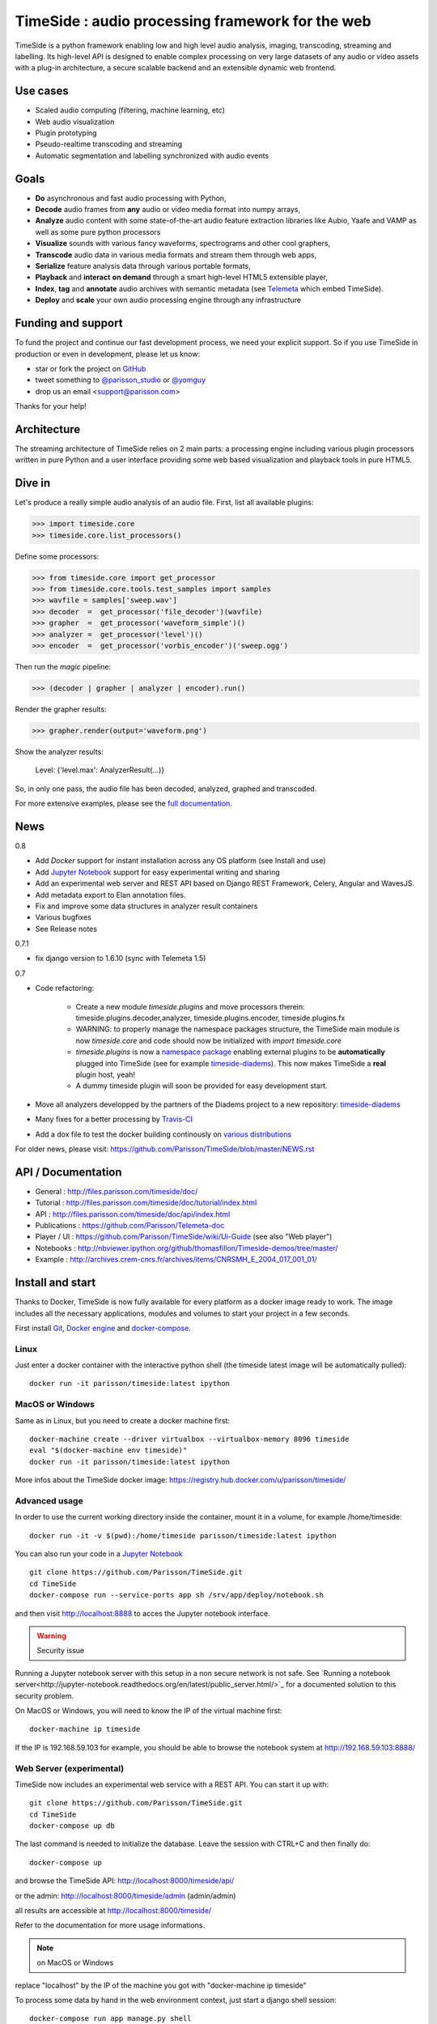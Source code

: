 ==================================================
TimeSide : audio processing framework for the web
==================================================

|version| |downloads| |travis_master| |coveralls_master|

.. |travis_master| image:: https://secure.travis-ci.org/Parisson/TimeSide.png?branch=master
    :target: https://travis-ci.org/Parisson/TimeSide/

.. |coveralls_master| image:: https://coveralls.io/repos/Parisson/TimeSide/badge.png?branch=master
  :target: https://coveralls.io/r/Parisson/TimeSide?branch=master

.. |version| image:: https://img.shields.io/pypi/v/timeside.svg
   :target: https://pypi.python.org/pypi/TimeSide/
   :alt: Version

.. |downloads| image:: https://img.shields.io/pypi/dm/timeside.svg
   :target: https://pypi.python.org/pypi/TimeSide/
   :alt: Downloads


TimeSide is a python framework enabling low and high level audio analysis, imaging, transcoding, streaming and labelling. Its high-level API is designed to enable complex processing on very large datasets of any audio or video assets with a plug-in architecture, a secure scalable backend and an extensible dynamic web frontend.


Use cases
==========

* Scaled audio computing (filtering, machine learning, etc)
* Web audio visualization
* Plugin prototyping
* Pseudo-realtime transcoding and streaming
* Automatic segmentation and labelling synchronized with audio events


Goals
=====

* **Do** asynchronous and fast audio processing with Python,
* **Decode** audio frames from **any** audio or video media format into numpy arrays,
* **Analyze** audio content with some state-of-the-art audio feature extraction libraries like Aubio, Yaafe and VAMP as well as some pure python processors
* **Visualize** sounds with various fancy waveforms, spectrograms and other cool graphers,
* **Transcode** audio data in various media formats and stream them through web apps,
* **Serialize** feature analysis data through various portable formats,
* **Playback** and **interact** **on demand** through a smart high-level HTML5 extensible player,
* **Index**, **tag** and **annotate** audio archives with semantic metadata (see `Telemeta <http://telemeta.org>`__ which embed TimeSide).
* **Deploy** and **scale** your own audio processing engine through any infrastructure


Funding and support
===================

To fund the project and continue our fast development process, we need your explicit support. So if you use TimeSide in production or even in development, please let us know:

* star or fork the project on `GitHub <https://github.com/Parisson/TimeSide>`_
* tweet something to `@parisson_studio <https://twitter.com/parisson_studio>`_ or `@yomguy <https://twitter.com/omguy>`_
* drop us an email <support@parisson.com>

Thanks for your help!

Architecture
============

The streaming architecture of TimeSide relies on 2 main parts: a processing engine including various plugin processors written in pure Python and a user interface providing some web based visualization and playback tools in pure HTML5.

.. image:: http://vcs.parisson.com/gitweb/?p=timeside.git;a=blob_plain;f=doc/images/TimeSide_pipe.svg;hb=refs/heads/dev
  :width: 800 px

Dive in
========

Let's produce a really simple audio analysis of an audio file.
First, list all available plugins:


>>> import timeside.core
>>> timeside.core.list_processors()

Define some processors:


>>> from timeside.core import get_processor
>>> from timeside.core.tools.test_samples import samples
>>> wavfile = samples['sweep.wav']
>>> decoder  =  get_processor('file_decoder')(wavfile)
>>> grapher  =  get_processor('waveform_simple')()
>>> analyzer =  get_processor('level')()
>>> encoder  =  get_processor('vorbis_encoder')('sweep.ogg')

Then run the *magic* pipeline:


>>> (decoder | grapher | analyzer | encoder).run()

Render the grapher results:


>>> grapher.render(output='waveform.png')

Show the analyzer results:


    Level: {'level.max': AnalyzerResult(...)}


So, in only one pass, the audio file has been decoded, analyzed, graphed and transcoded.

For more extensive examples, please see the `full documentation <http://files.parisson.com/timeside/doc/>`_.

News
=====

0.8

* Add *Docker* support for instant installation across any OS platform (see Install and use)
* Add `Jupyter Notebook <http://jupyter.org/>`_ support for easy experimental writing and sharing
* Add an experimental web server and REST API based on Django REST Framework, Celery, Angular and WavesJS.
* Add metadata export to Elan annotation files.
* Fix and improve some data structures in analyzer result containers
* Various bugfixes
* See Release notes

0.7.1

* fix django version to 1.6.10 (sync with Telemeta 1.5)

0.7

* Code refactoring:

   - Create a new module `timeside.plugins` and move processors therein: timeside.plugins.decoder,analyzer, timeside.plugins.encoder, timeside.plugins.fx
   - WARNING: to properly manage the namespace packages structure, the TimeSide main module is now `timeside.core` and code should now be initialized with `import timeside.core`
   - `timeside.plugins` is now a `namespace package <https://pythonhosted.org/setuptools/setuptools.html#namespace-packages>`_ enabling external plugins to be **automatically** plugged into TimeSide (see for example `timeside-diadems <https://github.com/ANR-DIADEMS/timeside-diadems>`_). This now makes TimeSide a **real** plugin host, yeah!
   - A dummy timeside plugin will soon be provided for easy development start.

* Move all analyzers developped by the partners of the Diadems project to a new repository: `timeside-diadems <https://github.com/ANR-DIADEMS/timeside-diadems>`_
* Many fixes for a better processing by `Travis-CI <https://travis-ci.org/Parisson/TimeSide>`_
* Add a dox file to test the docker building continously on `various distributions <https://github.com/Parisson/Docker>`_

For older news, please visit: https://github.com/Parisson/TimeSide/blob/master/NEWS.rst

API / Documentation
====================

* General : http://files.parisson.com/timeside/doc/
* Tutorial : http://files.parisson.com/timeside/doc/tutorial/index.html
* API : http://files.parisson.com/timeside/doc/api/index.html
* Publications : https://github.com/Parisson/Telemeta-doc
* Player / UI : https://github.com/Parisson/TimeSide/wiki/Ui-Guide (see also "Web player")
* Notebooks : http://nbviewer.ipython.org/github/thomasfillon/Timeside-demos/tree/master/
* Example : http://archives.crem-cnrs.fr/archives/items/CNRSMH_E_2004_017_001_01/

Install and start
==================

Thanks to Docker, TimeSide is now fully available for every platform as a docker image ready to work. The image includes all the necessary applications, modules and volumes to start your project in a few seconds.

First install `Git <http://git-scm.com/downloads>`_, `Docker engine <https://docs.docker.com/installation/>`_ and `docker-compose <https://docs.docker.com/compose/install/>`_.


Linux
-----

Just enter a docker container with the interactive python shell (the timeside latest image will be automatically pulled)::

    docker run -it parisson/timeside:latest ipython


MacOS or Windows
----------------

Same as in Linux, but you need to create a docker machine first::

    docker-machine create --driver virtualbox --virtualbox-memory 8096 timeside
    eval "$(docker-machine env timeside)"
    docker run -it parisson/timeside:latest ipython

More infos about the TimeSide docker image: https://registry.hub.docker.com/u/parisson/timeside/


Advanced usage
----------------

In order to use the current working directory inside the container, mount it in a volume, for example /home/timeside::

    docker run -it -v $(pwd):/home/timeside parisson/timeside:latest ipython

You can also run your code in a `Jupyter Notebook <http://jupyter.org/>`_ ::

    git clone https://github.com/Parisson/TimeSide.git
    cd TimeSide
    docker-compose run --service-ports app sh /srv/app/deploy/notebook.sh

and then visit  http://localhost:8888 to acces the Jupyter notebook interface.

.. warning :: Security issue
Running a Jupyter notebook server with this setup in a non secure network is not safe. See `Running a notebook server<http://jupyter-notebook.readthedocs.org/en/latest/public_server.html/>`_ for a documented solution to this security problem.

On MacOS or Windows, you will need to know the IP of the virtual machine first::

    docker-machine ip timeside

If the IP is 192.168.59.103 for example, you should be able to browse the notebook system at http://192.168.59.103:8888/


Web Server (experimental)
-------------------------

TimeSide now includes an experimental web service with a REST API. You can start it up with::

    git clone https://github.com/Parisson/TimeSide.git
    cd TimeSide
    docker-compose up db

The last command is needed to initialize the database. Leave the session with CTRL+C and then finally do::

    docker-compose up

and browse the TimeSide API: http://localhost:8000/timeside/api/

or the admin: http://localhost:8000/timeside/admin (admin/admin)

all results are accessible at http://localhost:8000/timeside/

Refer to the documentation for more usage informations.

.. note :: on MacOS or Windows
replace "localhost" by the IP of the machine you got with "docker-machine ip timeside"

To process some data by hand in the web environment context, just start a django shell session::

    docker-compose run app manage.py shell

To run the webserver as a daemon::

    docker-compose up -d


Deploying
---------

Our docker composition already bundles some powerfull containers and bleeding edge frameworks like: Nginx, MySQL, Redis, Celery, Django and Python. It thus provides a safe and continuous way to deploy your project from an early development stage to a massive production environment.

.. warning :: Security issue
Before any serious production usecase, you *must* modify all the passwords and secret keys in the configuration files of the sandbox.


Scaling
--------

Thanks to Celery, each TimeSide worker of the server will process each task asynchronously over independant threads so that you can load all the cores of your CPU.

To scale it up through your cluster, Docker provides some nice tools for orchestrating it very easily: `Machine and Swarm <https://blog.docker.com/2015/02/orchestrating-docker-with-machine-swarm-and-compose/>`_.

User Interfaces
===============

Python
-------

Of course all the TimeSide are available in our beloved python envionment.
As IPython is really great for discovering objects with completion, writing notebooks, we strongly advise to install and use it::

  sudo apt-get install ipython
  ipython
  >>> import timeside.core


Shell
------

Of course, TimeSide can be used in any python environment. But, a shell script is also provided to enable preset based and recursive processing through your command line interface::

 timeside-launch -h
 Usage: scripts/timeside-launch [options] -c file.conf file1.wav [file2.wav ...]
  help: scripts/timeside-launch -h

 Options:
  -h, --help            show this help message and exit
  -v, --verbose         be verbose
  -q, --quiet           be quiet
  -C <config_file>, --conf=<config_file>
                        configuration file
  -s <samplerate>, --samplerate=<samplerate>
                        samplerate at which to run the pipeline
  -c <channels>, --channels=<channels>
                        number of channels to run the pipeline with
  -b <blocksize>, --blocksize=<blocksize>
                        blocksize at which to run the pipeline
  -a <analyzers>, --analyzers=<analyzers>
                        analyzers in the pipeline
  -g <graphers>, --graphers=<graphers>
                        graphers in the pipeline
  -e <encoders>, --encoders=<encoders>
                        encoders in the pipeline
  -R <formats>, --results-formats=<formats>
                        list of results output formats for the analyzers
                        results
  -I <formats>, --images-formats=<formats>
                        list of graph output formats for the analyzers results
  -o <outputdir>, --ouput-directory=<outputdir>
                        output directory


Find some preset examples in examples/presets/


Web player
-----------

TimeSide comes with a smart and pure **HTML5** audio player.

Features:

* embed it in any audio web application
* stream, playback and download various audio formats on the fly
* synchronize sound with text, bitmap and vectorial events
* seek through various semantic, analytic and time synced data
* fully skinnable with CSS style

.. image:: https://raw.githubusercontent.com/Parisson/TimeSide/dev/doc/images/timeside_player_01.png
  :alt: TimeSide player

Examples of the player embeded in the Telemeta open web audio CMS:

* http://parisson.telemeta.org/archives/items/PRS_07_01_03/
* http://archives.crem-cnrs.fr/items/CNRSMH_I_1956_002_001_01/

Development documentation:

* https://github.com/Parisson/TimeSide/wiki/Ui-Guide

TODO list:

* zoom
* layers


Web server
-----------

An EXPERIMENTAL web server based on Django has been added to the package from version 0.5.5. The goal is to provide a full REST API to TimeSide to enable new kinds of audio processing web services.

A sandbox is provided in timeside/server/sandbox and you can initialize it and test it like this::

  cd examples/sandbox
  ./manage.py syncdb
  ./manage.py migrate
  ./manage.py runserver

and browse http://localhost:8000/api/

At the moment, this server is NOT connected to the player using TimeSide alone. Please use Telemeta.

Development
===========

|travis_dev| |coveralls_dev|

.. |travis_dev| image:: https://secure.travis-ci.org/Parisson/TimeSide.png?branch=dev
    :target: https://travis-ci.org/Parisson/TimeSide/

.. |coveralls_dev| image:: https://coveralls.io/repos/Parisson/TimeSide/badge.png?branch=dev
  :target: https://coveralls.io/r/Parisson/TimeSide?branch=dev

The easiest way to develop with TimeSide framework is to use our `DevBox <https://github.com/Parisson/DevBox>`_

First, install Docker: https://docs.docker.com/installation/

Then, simply pull the image and run it::

  docker pull parisson/timeside
  docker run -p 9000:80 parisson/timeside

You can now browse the TimeSide API: http://localhost:9000/api/

or get a shell session::

  docker run -ti parisson/timeside bash

To start a new development, it is advised to checkout the dev branch in the container::

  cd /opt/TimeSide
  git checkout dev

or get our latest-dev image::

  docker pull parisson/timeside:latest-dev

More infos: https://registry.hub.docker.com/u/parisson/timeside/

Sponsors and Partners
=====================

* `Parisson <http://parisson.com>`_
* `CNRS <http://www.cnrs.fr>`_ (National Center of Science Research, France)
* `Huma-Num <http://www.huma-num.fr/>`_ (big data equipment for digital humanities, ex TGE Adonis)
* `CREM <http://www.crem-cnrs.fr>`_ (french National Center of Ethomusicology Research, France)
* `Université Pierre et Marie Curie <http://www.upmc.fr>`_ (UPMC Paris, France)
* `ANR <http://www.agence-nationale-recherche.fr/>`_ (CONTINT 2012 project : DIADEMS)
* `MNHN <http://www.mnhn.fr>`_ : Museum National d'Histoire Naturelle (Paris, France)


Related projects
=================

* `Telemeta <http://telemeta.org>`__ : open web audio platform
* `Sound archives <http://archives.crem-cnrs.fr/>`_ of the CNRS, CREM and the "Musée de l'Homme" in Paris, France.
* The `DIADEMS project <http://www.irit.fr/recherches/SAMOVA/DIADEMS/en/welcome/>`_ sponsored by the ANR.

Copyrights
==========

* Copyright (c) 2006, 2016 Parisson Sarl
* Copyright (c) 2006, 2016 Guillaume Pellerin
* Copyright (c) 2013, 2016 Thomas Fillon
* Copyright (c) 2010, 2014 Paul Brossier
* Copyright (c) 2013, 2014 Maxime Lecoz
* Copyright (c) 2013, 2014 David Doukhan
* Copyright (c) 2006, 2010 Olivier Guilyardi


License
=======

TimeSide is free software: you can redistribute it and/or modify
it under the terms of the GNU General Public License as published by
the Free Software Foundation, either version 2 of the License, or
(at your option) any later version.

TimeSide is distributed in the hope that it will be useful,
but WITHOUT ANY WARRANTY; without even the implied warranty of
MERCHANTABILITY or FITNESS FOR A PARTICULAR PURPOSE.  See the
GNU General Public License for more details.

See LICENSE for more details.
